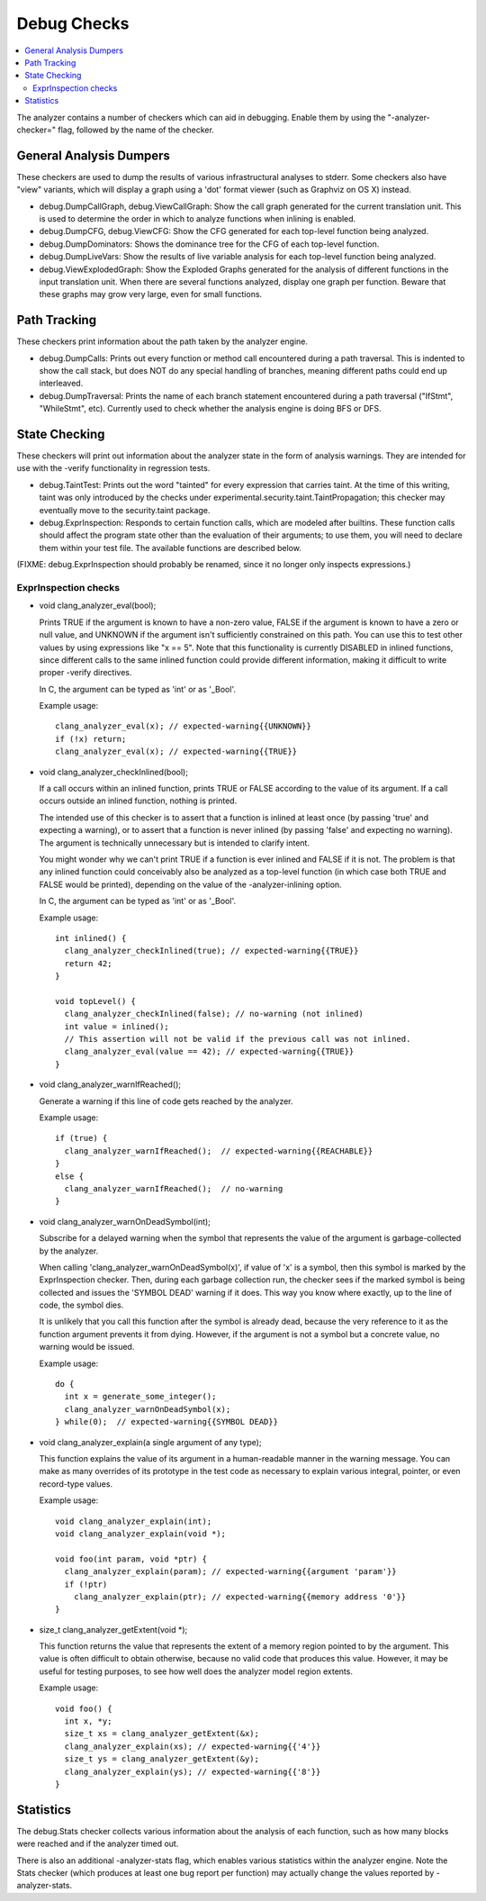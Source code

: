 ============
Debug Checks
============

.. contents::
   :local:

The analyzer contains a number of checkers which can aid in debugging. Enable
them by using the "-analyzer-checker=" flag, followed by the name of the
checker.


General Analysis Dumpers
========================

These checkers are used to dump the results of various infrastructural analyses
to stderr. Some checkers also have "view" variants, which will display a graph
using a 'dot' format viewer (such as Graphviz on OS X) instead.

- debug.DumpCallGraph, debug.ViewCallGraph: Show the call graph generated for
  the current translation unit. This is used to determine the order in which to
  analyze functions when inlining is enabled.

- debug.DumpCFG, debug.ViewCFG: Show the CFG generated for each top-level
  function being analyzed.

- debug.DumpDominators: Shows the dominance tree for the CFG of each top-level
  function.

- debug.DumpLiveVars: Show the results of live variable analysis for each
  top-level function being analyzed.

- debug.ViewExplodedGraph: Show the Exploded Graphs generated for the
  analysis of different functions in the input translation unit. When there
  are several functions analyzed, display one graph per function. Beware 
  that these graphs may grow very large, even for small functions.

Path Tracking
=============

These checkers print information about the path taken by the analyzer engine.

- debug.DumpCalls: Prints out every function or method call encountered during a
  path traversal. This is indented to show the call stack, but does NOT do any
  special handling of branches, meaning different paths could end up
  interleaved.

- debug.DumpTraversal: Prints the name of each branch statement encountered
  during a path traversal ("IfStmt", "WhileStmt", etc). Currently used to check
  whether the analysis engine is doing BFS or DFS.


State Checking
==============

These checkers will print out information about the analyzer state in the form
of analysis warnings. They are intended for use with the -verify functionality
in regression tests.

- debug.TaintTest: Prints out the word "tainted" for every expression that
  carries taint. At the time of this writing, taint was only introduced by the
  checks under experimental.security.taint.TaintPropagation; this checker may
  eventually move to the security.taint package.

- debug.ExprInspection: Responds to certain function calls, which are modeled
  after builtins. These function calls should affect the program state other
  than the evaluation of their arguments; to use them, you will need to declare
  them within your test file. The available functions are described below.

(FIXME: debug.ExprInspection should probably be renamed, since it no longer only
inspects expressions.)


ExprInspection checks
---------------------

- void clang_analyzer_eval(bool);

  Prints TRUE if the argument is known to have a non-zero value, FALSE if the
  argument is known to have a zero or null value, and UNKNOWN if the argument
  isn't sufficiently constrained on this path.  You can use this to test other
  values by using expressions like "x == 5".  Note that this functionality is
  currently DISABLED in inlined functions, since different calls to the same
  inlined function could provide different information, making it difficult to
  write proper -verify directives.

  In C, the argument can be typed as 'int' or as '_Bool'.

  Example usage::

    clang_analyzer_eval(x); // expected-warning{{UNKNOWN}}
    if (!x) return;
    clang_analyzer_eval(x); // expected-warning{{TRUE}}


- void clang_analyzer_checkInlined(bool);

  If a call occurs within an inlined function, prints TRUE or FALSE according to
  the value of its argument. If a call occurs outside an inlined function,
  nothing is printed.

  The intended use of this checker is to assert that a function is inlined at
  least once (by passing 'true' and expecting a warning), or to assert that a
  function is never inlined (by passing 'false' and expecting no warning). The
  argument is technically unnecessary but is intended to clarify intent.

  You might wonder why we can't print TRUE if a function is ever inlined and
  FALSE if it is not. The problem is that any inlined function could conceivably
  also be analyzed as a top-level function (in which case both TRUE and FALSE
  would be printed), depending on the value of the -analyzer-inlining option.

  In C, the argument can be typed as 'int' or as '_Bool'.

  Example usage::

    int inlined() {
      clang_analyzer_checkInlined(true); // expected-warning{{TRUE}}
      return 42;
    }
    
    void topLevel() {
      clang_analyzer_checkInlined(false); // no-warning (not inlined)
      int value = inlined();
      // This assertion will not be valid if the previous call was not inlined.
      clang_analyzer_eval(value == 42); // expected-warning{{TRUE}}
    }

- void clang_analyzer_warnIfReached();

  Generate a warning if this line of code gets reached by the analyzer.

  Example usage::

    if (true) {
      clang_analyzer_warnIfReached();  // expected-warning{{REACHABLE}}
    }
    else {
      clang_analyzer_warnIfReached();  // no-warning
    }

- void clang_analyzer_warnOnDeadSymbol(int);

  Subscribe for a delayed warning when the symbol that represents the value of
  the argument is garbage-collected by the analyzer.

  When calling 'clang_analyzer_warnOnDeadSymbol(x)', if value of 'x' is a
  symbol, then this symbol is marked by the ExprInspection checker. Then,
  during each garbage collection run, the checker sees if the marked symbol is
  being collected and issues the 'SYMBOL DEAD' warning if it does.
  This way you know where exactly, up to the line of code, the symbol dies.

  It is unlikely that you call this function after the symbol is already dead,
  because the very reference to it as the function argument prevents it from
  dying. However, if the argument is not a symbol but a concrete value,
  no warning would be issued.

  Example usage::

    do {
      int x = generate_some_integer();
      clang_analyzer_warnOnDeadSymbol(x);
    } while(0);  // expected-warning{{SYMBOL DEAD}}


- void clang_analyzer_explain(a single argument of any type);

  This function explains the value of its argument in a human-readable manner
  in the warning message. You can make as many overrides of its prototype
  in the test code as necessary to explain various integral, pointer,
  or even record-type values.

  Example usage::

    void clang_analyzer_explain(int);
    void clang_analyzer_explain(void *);

    void foo(int param, void *ptr) {
      clang_analyzer_explain(param); // expected-warning{{argument 'param'}}
      if (!ptr)
        clang_analyzer_explain(ptr); // expected-warning{{memory address '0'}}
    }

- size_t clang_analyzer_getExtent(void *);

  This function returns the value that represents the extent of a memory region
  pointed to by the argument. This value is often difficult to obtain otherwise,
  because no valid code that produces this value. However, it may be useful
  for testing purposes, to see how well does the analyzer model region extents.

  Example usage::

    void foo() {
      int x, *y;
      size_t xs = clang_analyzer_getExtent(&x);
      clang_analyzer_explain(xs); // expected-warning{{'4'}}
      size_t ys = clang_analyzer_getExtent(&y);
      clang_analyzer_explain(ys); // expected-warning{{'8'}}
    }

Statistics
==========

The debug.Stats checker collects various information about the analysis of each
function, such as how many blocks were reached and if the analyzer timed out.

There is also an additional -analyzer-stats flag, which enables various
statistics within the analyzer engine. Note the Stats checker (which produces at
least one bug report per function) may actually change the values reported by
-analyzer-stats.
